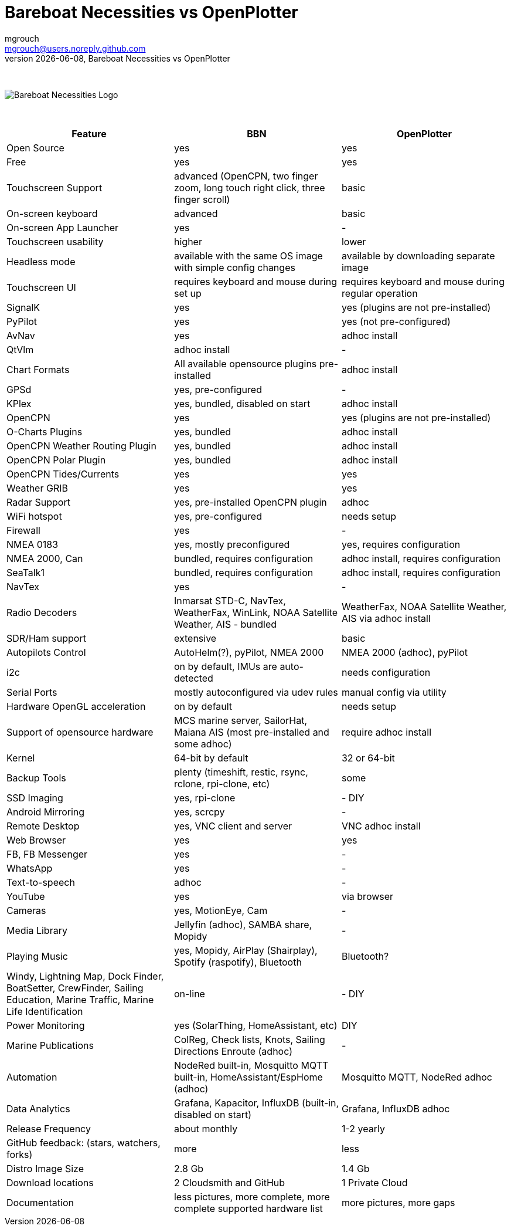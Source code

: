 = Bareboat Necessities vs OpenPlotter
mgrouch <mgrouch@users.noreply.github.com>
{docdate}, Bareboat Necessities vs OpenPlotter
:imagesdir: images
:doctype: book
:organization: Bareboat Necessities
:title-logo-image: image:bareboat-necessities-logo.svg[Bareboat Necessities Logo]
ifdef::backend-pdf[]
:source-highlighter: rouge
:toc-placement!: manual
:pdf-page-size: Letter
:plantumlconfig: plantuml.cfg
endif::[]
ifndef::backend-pdf[]
:toc-placement: manual
endif::[]
:experimental:
:reproducible:
:toclevels: 4
:sectnums:
:sectnumlevels: 3
:encoding: utf-8
:lang: en
:icons: font
ifdef::env-github[]
:tip-caption: :bulb:
:note-caption: :information_source:
:important-caption: :heavy_exclamation_mark:
:caution-caption: :fire:
:warning-caption: :warning:
endif::[]
:env-github:

{zwsp} +

ifndef::backend-pdf[]

image::bareboat-necessities-logo.svg[Bareboat Necessities Logo]

{zwsp} +

endif::[]

[options="header"]
|===
|Feature|BBN|OpenPlotter
|Open Source|yes|yes
|Free|yes|yes
|Touchscreen Support|advanced (OpenCPN, two finger zoom, long touch right click, three finger scroll)|basic
|On-screen keyboard|advanced|basic
|On-screen App Launcher|yes|-
|Touchscreen usability|higher|lower
|Headless mode|available with the same OS image with simple config changes|available by downloading separate image
|Touchscreen UI|requires keyboard and mouse during set up|requires keyboard and mouse during regular operation
|SignalK|yes|yes (plugins are not pre-installed)
|PyPilot|yes|yes (not pre-configured)
|AvNav|yes|adhoc install
|QtVlm|adhoc install|-
|Chart Formats|All available opensource plugins pre-installed|adhoc install
|GPSd|yes, pre-configured|-
|KPlex|yes, bundled, disabled on start|adhoc install
|OpenCPN|yes|yes (plugins are not pre-installed)
|O-Charts Plugins|yes, bundled|adhoc install
|OpenCPN Weather Routing Plugin|yes, bundled|adhoc install
|OpenCPN Polar Plugin|yes, bundled|adhoc install
|OpenCPN Tides/Currents|yes|yes
|Weather GRIB|yes|yes
|Radar Support|yes, pre-installed OpenCPN plugin|adhoc
|WiFi hotspot|yes, pre-configured|needs setup
|Firewall|yes|-
|NMEA 0183|yes, mostly preconfigured|yes, requires configuration
|NMEA 2000, Can|bundled, requires configuration|adhoc install, requires configuration
|SeaTalk1|bundled, requires configuration|adhoc install, requires configuration
|NavTex|yes|-
|Radio Decoders|Inmarsat STD-C, NavTex, WeatherFax, WinLink, NOAA Satellite Weather, AIS - bundled|WeatherFax, NOAA Satellite Weather, AIS via adhoc install
|SDR/Ham support|extensive|basic
|Autopilots Control|AutoHelm(?), pyPilot, NMEA 2000|NMEA 2000 (adhoc), pyPilot
|i2c|on by default, IMUs are auto-detected|needs configuration
|Serial Ports|mostly autoconfigured via udev rules|manual config via utility
|Hardware OpenGL acceleration|on by default|needs setup
|Support of opensource hardware|MCS marine server, SailorHat, Maiana AIS (most pre-installed and some adhoc)|require adhoc install
|Kernel|64-bit by default|32 or 64-bit
|Backup Tools|plenty (timeshift, restic, rsync, rclone, rpi-clone, etc) |some
|SSD Imaging|yes, rpi-clone|- DIY
|Android Mirroring|yes, scrcpy|-
|Remote Desktop|yes, VNC client and server|VNC adhoc install
|Web Browser|yes|yes
|FB, FB Messenger|yes|-
|WhatsApp|yes|-
|Text-to-speech|adhoc|-
|YouTube|yes|via browser
|Cameras|yes, MotionEye, Cam|-
|Media Library|Jellyfin (adhoc), SAMBA share, Mopidy|-
|Playing Music|yes, Mopidy, AirPlay (Shairplay), Spotify (raspotify), Bluetooth|Bluetooth?
|Windy, Lightning Map, Dock Finder, BoatSetter, CrewFinder, Sailing Education, Marine Traffic, Marine Life Identification|on-line|- DIY
|Power Monitoring|yes (SolarThing, HomeAssistant, etc)|DIY
|Marine Publications|ColReg, Check lists, Knots, Sailing Directions Enroute (adhoc)|-
|Automation|NodeRed built-in, Mosquitto MQTT built-in, HomeAssistant/EspHome (adhoc)|Mosquitto MQTT, NodeRed adhoc
|Data Analytics|Grafana, Kapacitor, InfluxDB (built-in, disabled on start)|Grafana, InfluxDB adhoc
|Release Frequency|about monthly|1-2 yearly
|GitHub feedback: (stars, watchers, forks)|more|less
|Distro Image Size|2.8 Gb|1.4 Gb
|Download locations|2 Cloudsmith and GitHub|1 Private Cloud
|Documentation|less pictures, more complete, more complete supported hardware list|more pictures, more gaps
|===
